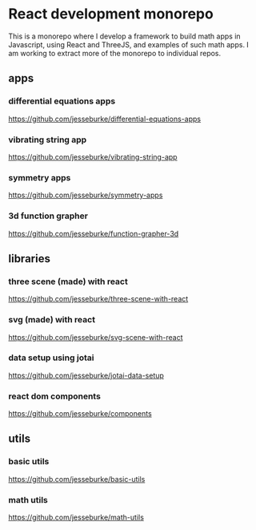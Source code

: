 * React development monorepo

  This is a monorepo where I develop a framework to build math apps in Javascript, using
  React and ThreeJS, and examples of such math apps. I am working to
  extract more of the monorepo to individual repos.

** apps  

*** differential equations apps
    https://github.com/jesseburke/differential-equations-apps

*** vibrating string app
    https://github.com/jesseburke/vibrating-string-app
    
*** symmetry apps   
    https://github.com/jesseburke/symmetry-apps

*** 3d function grapher
    https://github.com/jesseburke/function-grapher-3d
   
** libraries

*** three scene (made) with react
    https://github.com/jesseburke/three-scene-with-react

*** svg (made) with react
    https://github.com/jesseburke/svg-scene-with-react

*** data setup using jotai
    https://github.com/jesseburke/jotai-data-setup

*** react dom components
    https://github.com/jesseburke/components

** utils

*** basic utils   
    https://github.com/jesseburke/basic-utils
    
*** math utils   
    https://github.com/jesseburke/math-utils

    
